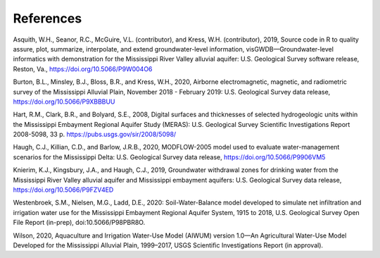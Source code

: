 References
##############
Asquith, W.H., Seanor, R.C., McGuire, V.L. (contributor), and Kress, W.H. (contributor),
2019, Source code in R to quality assure, plot, summarize, interpolate, and extend
groundwater-level information, visGWDB—Groundwater-level informatics with
demonstration for the Mississippi River Valley alluvial aquifer: U.S. Geological Survey
software release, Reston, Va., `<https://doi.org/10.5066/P9W004O6>`_

Burton, B.L., Minsley, B.J., Bloss, B.R., and Kress, W.H., 2020, Airborne electromagnetic,
magnetic, and radiometric survey of the Mississippi Alluvial Plain, November 2018 - February 2019:
U.S. Geological Survey data release, `<https://doi.org/10.5066/P9XBBBUU>`_

Hart, R.M., Clark, B.R., and Bolyard, S.E., 2008, Digital surfaces and thicknesses of
selected hydrogeologic units within the Mississippi Embayment Regional Aquifer Study (MERAS):
U.S. Geological Survey Scientific Investigations Report 2008-5098, 33 p. `<https://pubs.usgs.gov/sir/2008/5098/>`_

Haugh, C.J., Killian, C.D., and Barlow, J.R.B., 2020, MODFLOW-2005 model used to evaluate water-management
scenarios for the Mississippi Delta: U.S. Geological Survey data release, `<https://doi.org/10.5066/P9906VM5>`_

Knierim, K.J., Kingsbury, J.A., and Haugh, C.J., 2019, Groundwater withdrawal zones
for drinking water from the Mississippi River Valley alluvial aquifer and Mississippi embayment
aquifers: U.S. Geological Survey data release, `<https://doi.org/10.5066/P9FZV4ED>`_

Westenbroek, S.M., Nielsen, M.G., Ladd, D.E., 2020: Soil-Water-Balance model
developed to simulate net infiltration and irrigation water use for the Mississippi Embayment
Regional Aquifer System, 1915 to 2018, U.S. Geological Survey Open File Report (in-prep), doi:10.5066/P98PBR8O.

Wilson, 2020, Aquaculture and Irrigation Water-Use Model (AIWUM)
version 1.0—An Agricultural Water-Use Model Developed for the Mississippi Alluvial Plain,
1999–2017, USGS Scientific Investigations Report (in approval).
